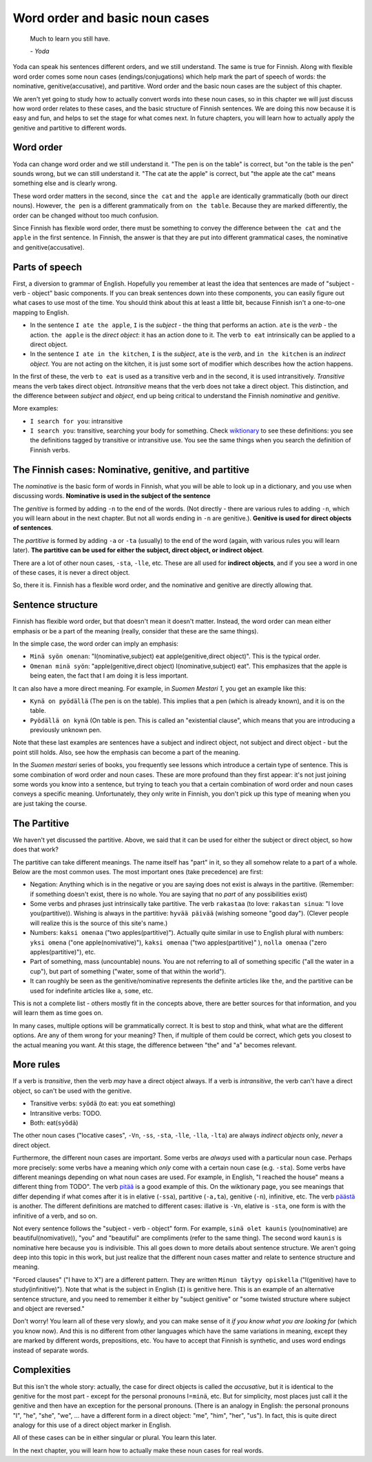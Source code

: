 Word order and basic noun cases
===============================

   Much to learn you still have.

   \- *Yoda*

Yoda can speak his sentences different orders, and we still
understand.  The same is true for Finnish.  Along with flexible word
order comes some noun cases (endings/conjugations) which help mark the
part of speech of words: the nominative, genitive(accusative), and
partitive.  Word order and the basic noun cases are the subject of
this chapter.

We aren't yet going to study how to actually convert words into these
noun cases, so in this chapter we will just discuss how word order
relates to these cases, and the basic structure of Finnish sentences.
We are doing this now because it is easy and fun, and helps to set the
stage for what comes next.  In future chapters, you will learn how to
actually apply the genitive and partitive to different words.


Word order
----------

Yoda can change word order and we still understand it.  "The pen is on
the table" is correct, but "on the table is the pen" sounds wrong, but
we can still understand it.  "The cat ate the apple" is correct, but
"the apple ate the cat" means something else and is clearly wrong.

These word order matters in the second, since ``the cat`` and  ``the
apple`` are identically grammatically (both our direct nouns).
However, ``the pen`` is a different grammatically from ``on the table``.
Because they are marked differently, the order can be changed without
too much confusion.

Since Finnish has flexible word order, there must be something to
convey the difference between ``the cat`` and ``the apple`` in the first
sentence.  In Finnish, the answer is that they are put into different
grammatical cases, the nominative and genitive(accusative).


Parts of speech
---------------

First, a diversion to grammar of English.  Hopefully you remember at
least the idea that sentences are made of "subject - verb - object"
basic components.  If you can break sentences down into these
components, you can easily figure out what cases to use most of the
time.  You should think about this at least a little bit, because
Finnish isn't a one-to-one mapping to English.

* In the sentence ``I ate the apple``, ``I`` is the *subject* - the
  thing that performs an action.  ``ate`` is the *verb* - the action.
  ``the apple`` is the *direct object*: it has an action done to it.
  The verb ``to eat`` intrinsically can be applied to a direct object.

* In the sentence ``I ate in the kitchen``, ``I`` is the *subject*,
  ``ate`` is the *verb*, and ``in the kitchen`` is an *indirect
  object*.  You are not acting on the kitchen, it is just some sort of
  modifier which describes how the action happens.

In the first of these, the verb ``to eat`` is used as a transitive
verb and in the second, it is used intransitively.  *Transitive* means
the verb takes direct object.  *Intransitive* means that the verb does
not take a direct object.  This distinction, and the difference
between *subject* and *object*, end up being critical to understand
the Finnish *nominative* and *genitive*.

More examples:

* ``I search for you``: intransitive
* ``I search you``: transitive, searching your body for something.
  Check `wiktionary <search>`_ to see these definitions: you see the
  definitions tagged by transitive or intransitive use.  You see the
  same things when you search the definition of Finnish verbs.

.. _search: https://en.wiktionary.org/wiki/search#Verb


The Finnish cases: Nominative, genitive, and partitive
------------------------------------------------------

The *nominative* is the basic form of words in Finnish, what you will
be able to look up in a dictionary, and you use when discussing
words.  **Nominative is used in the subject of the sentence**

The *genitive* is formed by adding ``-n`` to the end of the words.
(Not directly - there are various rules to adding ``-n``, which you
will learn about in the next chapter.  But not all words ending in
``-n`` are genitive.).  **Genitive is used for direct objects of
sentences**.

The *partitive* is formed by adding ``-a`` or ``-ta`` (usually) to the
end of the word (again, with various rules you will learn later).
**The partitive can be used for either the subject, direct object, or
indirect object**.

There are a lot of other noun cases, ``-sta``, ``-lle``, etc.  These
are all used for **indirect objects**, and if you see a word in one of
these cases, it is never a direct object.

So, there it is.  Finnish has a flexible word order, and the
nominative and genitive are directly allowing that.


Sentence structure
------------------

Finnish has flexible word order, but that doesn't mean it doesn't
matter.  Instead, the word order can mean either emphasis or be a part
of the meaning (really, consider that these are the same things).

In the simple case, the word order can imply an emphasis:

* ``Minä syön omenan``: "I(nominative,subject) eat
  apple(genitive,direct object)".  This is the typical order.
* ``Omenan minä syön``: "apple(genitive,direct object)
  I(nominative,subject) eat".  This emphasizes that the apple is being
  eaten, the fact that I am doing it is less important.

It can also have a more direct meaning.  For example, in *Suomen
Mestari 1*, you get an example like this:

* ``Kynä on pyödällä`` (The pen is on the table).  This implies that
  a pen (which is already known), and it is on the table.
* ``Pyödällä on kynä`` (On table is pen.  This is called an "existential
  clause", which means that you are introducing a previously unknown
  pen.

Note that these last examples are sentences have a subject and
indirect object, not subject and direct object - but the point still
holds.  Also, see how the emphasis can become a part of the meaning.

In the *Suomen mestari* series of books, you frequently see lessons
which introduce a certain type of sentence.  This is some combination
of word order and noun cases.  These are more profound than they first
appear: it's not just joining some words you know into a sentence, but
trying to teach you that a certain combination of word order and noun
cases conveys a specific meaning.  Unfortunately, they only write in
Finnish, you don't pick up this type of meaning when you are just
taking the course.


The Partitive
-------------

We haven't yet discussed the partitive.  Above, we said that it can be
used for either the subject or direct object, so how does that work?

The partitive can take different meanings.  The name itself has "part"
in it, so they all somehow relate to a part of a whole.  Below are the
most common uses.  The most important ones (take precedence) are first:

* Negation: Anything which is in the negative or you are saying does
  not exist is always in the partitive.  (Remember: if something
  doesn't exist, there is no whole.  You are saying that no *part* of
  any possibilities exist)

* Some verbs and phrases just intrinsically take partitive.  The verb
  ``rakastaa`` (to love: ``rakastan sinua``: "I love you(partitive)).
  Wishing is always in the partitive: ``hyvää päivää`` (wishing
  someone "good day").  (Clever people will realize this is the source
  of this site's name.)


* Numbers: ``kaksi omenaa`` ("two apples(partitive)").  Actually quite
  similar in use to English plural with numbers: ``yksi omena`` ("one
  apple(nomivative)"), ``kaksi omenaa`` ("two apples(partitive)" ),
  ``nolla omenaa`` ("zero apples(partitive)"), etc.

* Part of something, mass (uncountable) nouns.  You are not referring
  to all of something specific ("all the water in a cup"), but part of
  something ("water, some of that within the world").

* It can roughly be seen as the genitive/nominative represents the
  definite articles like ``the``, and the partitive can be used for
  indefinite articles like ``a``, ``some``, etc.

This is not a complete list - others mostly fit in the concepts above,
there are better sources for that information, and you will learn them
as time goes on.

In many cases, multiple options will be grammatically correct.  It is
best to stop and think, what what are the different options.  Are any
of them wrong for your meaning?  Then, if multiple of them could be
correct, which gets you closest to the actual meaning you want.  At
this stage, the difference between "the" and "a" becomes relevant.


More rules
----------

If a verb is *transitive*, then the verb *may* have a direct object
always.  If a verb is *intransitive*, the verb can't have a direct
object, so can't be used with the genitive.

* Transitive verbs: ``syödä`` (to eat: you eat something)
* Intransitive verbs: TODO.
* Both: eat(``syödä``)

The other noun cases ("locative cases", ``-Vn``, ``-ss``, ``-sta``,
``-lle``, ``-lla``, ``-lta``) are always *indirect objects* only,
*never* a direct object.

Furthermore, the different noun cases are important.  Some verbs are
*always* used with a particular noun case.  Perhaps more precisely:
some verbs have a meaning which *only* come with a certain noun case
(e.g. ``-sta``).  Some verbs have different meanings depending on what
noun cases are used.  For example, in English, "I reached the house"
means a different thing from TODO".  The verb `pitää`_ is a good
example of this.  On the wiktionary page, you see meanings that differ
depending if what comes after it is in elative (``-ssa``), partitive
(``-a,ta``), genitive (``-n``), infinitive, etc.  The verb `päästä`_
is another.  The different definitions are matched to different cases:
illative is ``-Vn``, elative is ``-sta``, one form is with the
infinitive of a verb, and so on.

.. _pitää: https://en.wiktionary.org/wiki/pit%C3%A4%C3%A4#Verb
.. _päästä: https://en.wiktionary.org/wiki/p%C3%A4%C3%A4st%C3%A4#Verb

Not every sentence follows the "subject - verb - object" form.  For
example, ``sinä olet kaunis`` (you(nominative) are
beautiful(nomivative)), "you" and "beautiful" are compliments (refer
to the same thing).  The second word ``kaunis`` is nominative here
because ``you`` is indivisible.  This all goes down to more details
about sentence structure.  We aren't going deep into this topic in
this work, but just realize that the different noun cases matter and
relate to sentence structure and meaning.

"Forced clauses" ("I have to X") are a different pattern.  They are
written ``Minun täytyy opiskella`` ("I(genitive) have to
study(infinitive)").  Note that what is the subject in English (``I``)
is genitive here.  This is an example of an alternative sentence
structure, and you need to remember it either by "subject genitive" or
"some twisted structure where subject and object are reversed."

Don't worry!  You learn all of these very slowly, and you can make
sense of it *if you know what you are looking for* (which you know
now).  And this is no different from other languages which have the
same variations in meaning, except they are marked by different words,
prepositions, etc.  You have to accept that Finnish is synthetic, and
uses word endings instead of separate words.


Complexities
------------

But this isn't the whole story: actually, the case for direct objects
is called the *accusative*, but it is identical to the genitive for
the most part - except for the personal pronouns I=\ ``minä``, etc.
But for simplicity, most places just call it the genitive and then
have an exception for the personal pronouns.  (There is an analogy in
English: the personal pronouns "I", "he", "she", "we", ... have a
different form in a direct object: "me", "him", "her", "us").  In
fact, this is quite direct analogy for this use of a direct object
marker in English.

All of these cases can be in either singular or plural.  You learn
this later.

In the next chapter, you will learn how to actually make these noun
cases for real words.

